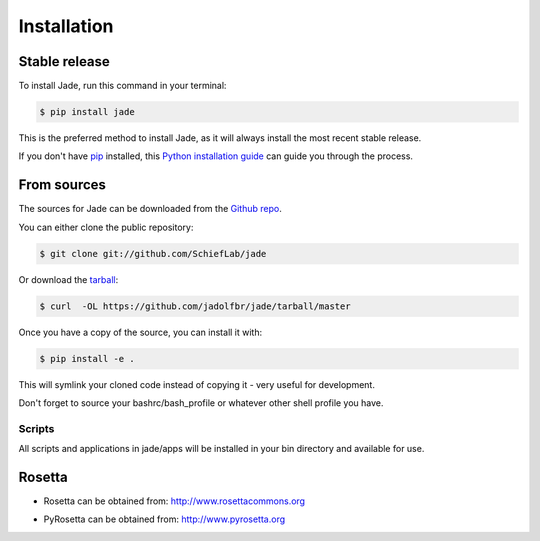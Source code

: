 .. highlight:: shell

============
Installation
============


Stable release
--------------

To install Jade, run this command in your terminal:

.. code-block:: console

    $ pip install jade

This is the preferred method to install Jade, as it will always install the most recent stable release.

If you don't have `pip`_ installed, this `Python installation guide`_ can guide
you through the process.

.. _pip: https://pip.pypa.io
.. _Python installation guide: http://docs.python-guide.org/en/latest/starting/installation/


From sources
------------

The sources for Jade can be downloaded from the `Github repo`_.

You can either clone the public repository:

.. code-block:: console

    $ git clone git://github.com/SchiefLab/jade

Or download the `tarball`_:

.. code-block:: console

    $ curl  -OL https://github.com/jadolfbr/jade/tarball/master

Once you have a copy of the source, you can install it with:

.. code-block:: console

    $ pip install -e . 

This will symlink your cloned code instead of copying it - very useful for development. 

Don't forget to source your bashrc/bash_profile or whatever other shell profile you have. 

Scripts
=======

All scripts and applications in jade/apps will be installed in your bin directory and available for use. 


Rosetta
-------


.. image:: https://www.rosettacommons.org/sites/all/themes/rosettacommons/logo.png

* Rosetta can be obtained from: http://www.rosettacommons.org

.. image:: http://www.pyrosetta.org/_/rsrc/1468874538909/config/customLogo.gif?revision=2

* PyRosetta can be obtained from: http://www.pyrosetta.org



.. _Github repo: https://github.com/SchiefLab/Jade
.. _tarball: https://github.com/SchiefLab/Jade/tarball/master
